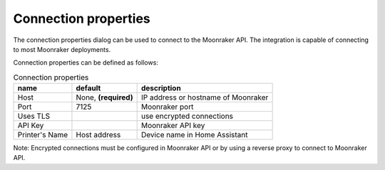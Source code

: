Connection properties
======================

The connection properties dialog can be used to connect to the Moonraker API.
The integration is capable of connecting to most Moonraker deployments.

.. image:: _static/connection-dialog.png
    :align: center

Connection properties can be defined as follows:

.. list-table:: Connection properties
  :header-rows: 1

  * - name
    - default
    - description
  * - Host
    - None, **(required)**
    - IP address or hostname of Moonraker
  * - Port
    - 7125
    - Moonraker port
  * - Uses TLS
    -
    - use encrypted connections
  * - API Key
    -
    - Moonraker API key
  * - Printer's Name
    - Host address
    - Device name in Home Assistant

Note: Encrypted connections must be configured in Moonraker API or by using a
reverse proxy to connect to Moonraker API.